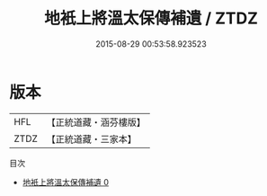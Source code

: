#+TITLE: 地衹上將溫太保傳補遺 / ZTDZ

#+DATE: 2015-08-29 00:53:58.923523
* 版本
 |       HFL|【正統道藏・涵芬樓版】|
 |      ZTDZ|【正統道藏・三家本】|
目次
 - [[file:KR5c0177_000.txt][地衹上將溫太保傳補遺 0]]
